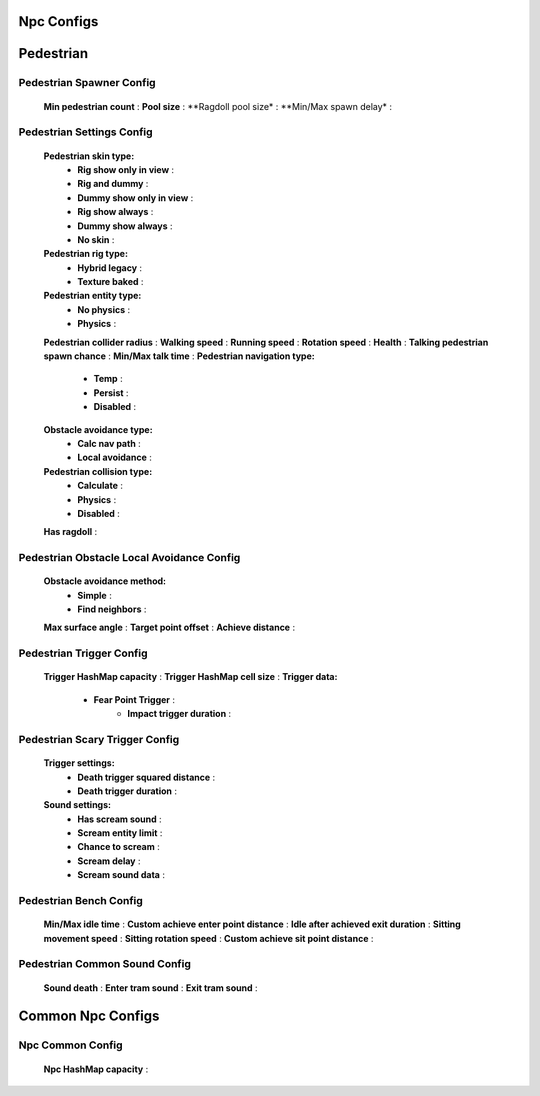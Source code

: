 Npc Configs
=====

.. _pedestrianConfigs:

.. contents::
   :local:

Pedestrian
============

Pedestrian Spawner Config
------------

	.. image:: images/configs/pedestrian/PedestrianSpawnerConfig.png

	
	**Min pedestrian count** :
	**Pool size** :
	**Ragdoll pool size* :
	**Min/Max spawn delay* :
	
Pedestrian Settings Config
------------

	.. image:: images/configs/pedestrian/PedestrianSettingsConfig.png

	**Pedestrian skin type:**
		* **Rig show only in view** :
		* **Rig and dummy** :
		* **Dummy show only in view** :
		* **Rig show always** :
		* **Dummy show always** :
		* **No skin** :
	**Pedestrian rig type:**
		* **Hybrid legacy** :
		* **Texture baked** :
	**Pedestrian entity type:**
		* **No physics** :
		* **Physics** :
	**Pedestrian collider radius** :
	**Walking speed** :
	**Running speed** :
	**Rotation speed** :
	**Health** :
	**Talking pedestrian spawn chance** :
	**Min/Max talk time** :
	**Pedestrian navigation type:**
		* **Temp** :
		* **Persist** :
		* **Disabled** :
	**Obstacle avoidance type:**
		* **Calc nav path** :
		* **Local avoidance** :
	**Pedestrian collision type:**
		* **Calculate** :
		* **Physics** :
		* **Disabled** :
	**Has ragdoll** :
	
Pedestrian Obstacle Local Avoidance Config
------------

	.. image:: images/configs/pedestrian/PedestrianObstacleLocalAvoidanceSettings.png
	
	**Obstacle avoidance method:**
		* **Simple** :
		* **Find neighbors** :
	**Max surface angle** :
	**Target point offset** :
	**Achieve distance** :
	
Pedestrian Trigger Config
------------

	.. image:: images/configs/pedestrian/PedestrianTriggerConfig.png
	
	**Trigger HashMap capacity** :
	**Trigger HashMap cell size** :
	**Trigger data:**
		* **Fear Point Trigger** :
			* **Impact trigger duration** :

Pedestrian Scary Trigger Config
------------

	.. image:: images/configs/pedestrian/PedestrianScaryTriggerConfig.png
	
	**Trigger settings:** 
		* **Death trigger squared distance** :
		* **Death trigger duration** :
		
	**Sound settings:** 
		* **Has scream sound** :
		* **Scream entity limit** :
		* **Chance to scream** :
		* **Scream delay** :
		* **Scream sound data** :
		
Pedestrian Bench Config
------------

	.. image:: images/configs/pedestrian/PedestrianBenchConfig.png
	
	**Min/Max idle time** :
	**Custom achieve enter point distance** :
	**Idle after achieved exit duration** :
	**Sitting movement speed** :
	**Sitting rotation speed** :
	**Custom achieve sit point distance** :
	
Pedestrian Common Sound Config
------------

	.. image:: images/configs/pedestrian/PedestrianCommonSoundConfig.png
	
	**Sound death** :
	**Enter tram sound** :
	**Exit tram sound** :
	
Common Npc Configs
============

Npc Common Config
------------

	.. image:: images/configs/pedestrian/NpcCommonConfig.png
	
	**Npc HashMap capacity** :
	
